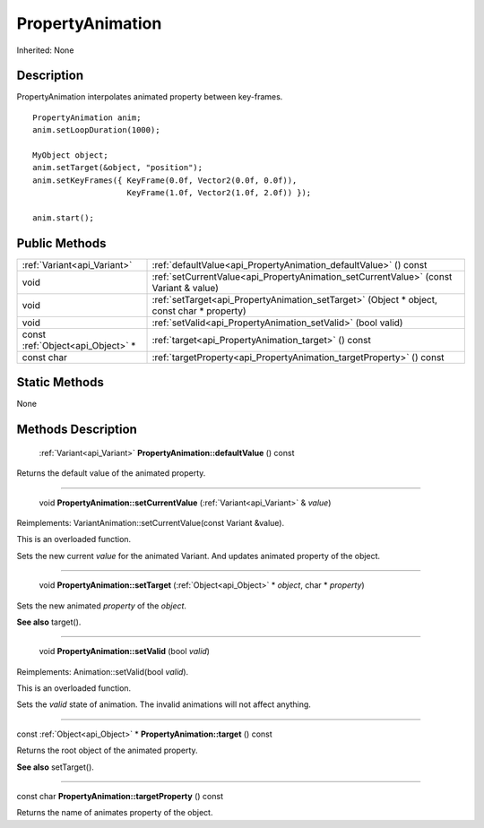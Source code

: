 .. _api_PropertyAnimation:

PropertyAnimation
=================

Inherited: None

.. _api_PropertyAnimation_description:

Description
-----------

PropertyAnimation interpolates animated property between key-frames.

::

    PropertyAnimation anim;
    anim.setLoopDuration(1000);
    
    MyObject object;
    anim.setTarget(&object, "position");
    anim.setKeyFrames({ KeyFrame(0.0f, Vector2(0.0f, 0.0f)),
                        KeyFrame(1.0f, Vector2(1.0f, 2.0f)) });
    
    anim.start();



.. _api_PropertyAnimation_public:

Public Methods
--------------

+-----------------------------------+--------------------------------------------------------------------------------------------+
|       :ref:`Variant<api_Variant>` | :ref:`defaultValue<api_PropertyAnimation_defaultValue>` () const                           |
+-----------------------------------+--------------------------------------------------------------------------------------------+
|                              void | :ref:`setCurrentValue<api_PropertyAnimation_setCurrentValue>` (const Variant & value)      |
+-----------------------------------+--------------------------------------------------------------------------------------------+
|                              void | :ref:`setTarget<api_PropertyAnimation_setTarget>` (Object * object, const char * property) |
+-----------------------------------+--------------------------------------------------------------------------------------------+
|                              void | :ref:`setValid<api_PropertyAnimation_setValid>` (bool  valid)                              |
+-----------------------------------+--------------------------------------------------------------------------------------------+
| const :ref:`Object<api_Object>` * | :ref:`target<api_PropertyAnimation_target>` () const                                       |
+-----------------------------------+--------------------------------------------------------------------------------------------+
|                        const char | :ref:`targetProperty<api_PropertyAnimation_targetProperty>` () const                       |
+-----------------------------------+--------------------------------------------------------------------------------------------+



.. _api_PropertyAnimation_static:

Static Methods
--------------

None

.. _api_PropertyAnimation_methods:

Methods Description
-------------------

.. _api_PropertyAnimation_defaultValue:

 :ref:`Variant<api_Variant>`  **PropertyAnimation::defaultValue** () const

Returns the default value of the animated property.

----

.. _api_PropertyAnimation_setCurrentValue:

 void **PropertyAnimation::setCurrentValue** (:ref:`Variant<api_Variant>` & *value*)

Reimplements: VariantAnimation::setCurrentValue(const Variant &value).

This is an overloaded function.

Sets the new current *value* for the animated Variant. And updates animated property of the object.

----

.. _api_PropertyAnimation_setTarget:

 void **PropertyAnimation::setTarget** (:ref:`Object<api_Object>` * *object*, char * *property*)

Sets the new animated *property* of the *object*.

**See also** target().

----

.. _api_PropertyAnimation_setValid:

 void **PropertyAnimation::setValid** (bool  *valid*)

Reimplements: Animation::setValid(bool *valid*).

This is an overloaded function.

Sets the *valid* state of animation. The invalid animations will not affect anything.

----

.. _api_PropertyAnimation_target:

const :ref:`Object<api_Object>` * **PropertyAnimation::target** () const

Returns the root object of the animated property.

**See also** setTarget().

----

.. _api_PropertyAnimation_targetProperty:

const char **PropertyAnimation::targetProperty** () const

Returns the name of animates property of the object.


